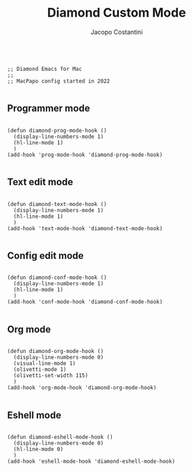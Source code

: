 #+TITLE: Diamond Custom Mode
#+PROPERTY: header-args :tangle ../../mode.el
#+auto_tangle: t
#+STARTUP: showeverything
#+AUTHOR: Jacopo Costantini

#+BEGIN_SRC elisp

  ;; Diamond Emacs for Mac
  ;;
  ;; MacPapo config started in 2022

#+END_SRC

** Programmer mode
#+BEGIN_SRC elisp

  (defun diamond-prog-mode-hook ()
    (display-line-numbers-mode 1)
    (hl-line-mode 1)
    )
  (add-hook 'prog-mode-hook 'diamond-prog-mode-hook)

#+END_SRC

** Text edit mode
#+BEGIN_SRC elisp

  (defun diamond-text-mode-hook ()
    (display-line-numbers-mode 1)
    (hl-line-mode 1)
    )
  (add-hook 'text-mode-hook 'diamond-text-mode-hook)

#+END_SRC

** Config edit mode
#+BEGIN_SRC elisp

  (defun diamond-conf-mode-hook ()
    (display-line-numbers-mode 1)
    (hl-line-mode 1)
    )
  (add-hook 'conf-mode-hook 'diamond-conf-mode-hook)

#+END_SRC

** Org mode
#+BEGIN_SRC elisp

  (defun diamond-org-mode-hook ()
    (display-line-numbers-mode 0)
    (visual-line-mode 1)
    (olivetti-mode 1)
    (olivetti-set-width 115)
    )
  (add-hook 'org-mode-hook 'diamond-org-mode-hook)

#+END_SRC

** Eshell mode
#+BEGIN_SRC elisp

  (defun diamond-eshell-mode-hook ()
    (display-line-numbers-mode 0)
    (hl-line-mode 0)
    )
  (add-hook 'eshell-mode-hook 'diamond-eshell-mode-hook)

#+END_SRC
